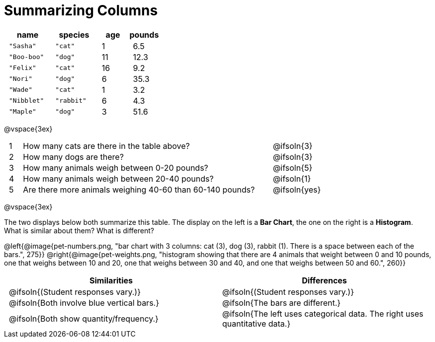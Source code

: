 = Summarizing Columns

++++
<style>
#content .compare tbody tr { height: 6rem; }
td { padding: 0 0.5rem !important; }
</style>
++++

[cols="3a,3a,2a,2a",options="header"]
|===
| name 			| species 	| age 	| pounds
| `"Sasha"` 	| `"cat"` 	|  1 	| 6.5
| `"Boo-boo"` 	| `"dog"`  	| 11 	| 12.3
| `"Felix"` 	| `"cat"` 	| 16 	| 9.2
| `"Nori"` 		| `"dog"`  	|  6 	| 35.3
| `"Wade"` 		| `"cat"` 	|  1 	| 3.2
| `"Nibblet"` 	| `"rabbit"`|  6 	| 4.3
| `"Maple"` 	| `"dog"`  	|  3 	| 51.6
|===

@vspace{3ex}

[.FillVerticalSpace, cols="1a,19a,5a"]
|===
|1|  How many cats are there in the table above?
| @ifsoln{3}

|2| How many dogs are there?
| @ifsoln{3}

|3| How many animals weigh between 0-20 pounds?
| @ifsoln{5}

|4| How many animals weigh between 20-40 pounds?
| @ifsoln{1}

|5| Are there more animals weighing 40-60 than 60-140 pounds?
| @ifsoln{yes}

// need empty line here so the closing table block isn't
// swallowed
|===

@vspace{3ex}

The two displays below both summarize this table. The display on the left is a *Bar Chart*, the one on the right is a *Histogram*. What is similar about them? What is different?

@left{@image{pet-numbers.png, "bar chart with 3 columns: cat (3), dog (3), rabbit (1). There is a space between each of the bars.", 275}} @right{@image{pet-weights.png, "histogram showing that there are 4 animals that weight between 0 and 10 pounds, one that weighs between 10 and 20, one that weighs between 30 and 40, and one that weighs between 50 and 60.", 260}}

[.FillVerticalSpace, cols="1a,1a",options="header"]
|===

| Similarities  | Differences
| @ifsoln{(Student responses vary.)}
| @ifsoln{(Student responses vary.)}

| @ifsoln{Both involve blue vertical bars.}
| @ifsoln{The bars are different.}

| @ifsoln{Both show quantity/frequency.}
| @ifsoln{The left uses categorical data. The right uses quantitative data.}

// need empty line here so the closing table block isn't
// swallowed
|===

